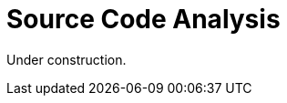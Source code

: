 :slug: code-analysis/
:description: This pages describes our Source Code Analysis service. The rigorous inspection of the code made by our professionals, together with our tools, allow us to detect and report the maximum number of vulnerabilities and security flaws in your application as soon as possible.
:keywords: Fluid Attacks, Services, Code, Analysis, Applications, Security.

= Source Code Analysis

Under construction.
